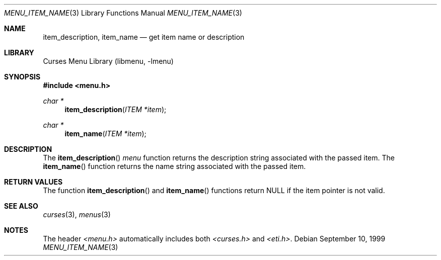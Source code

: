 .\"	$NetBSD: menu_item_name.3,v 1.10 2017/07/03 21:32:50 wiz Exp $
.\"
.\" Copyright (c) 1999
.\"	Brett Lymn - blymn@baea.com.au, brett_lymn@yahoo.com.au
.\"
.\" This code is donated to The NetBSD Foundation by the author.
.\"
.\" Redistribution and use in source and binary forms, with or without
.\" modification, are permitted provided that the following conditions
.\" are met:
.\" 1. Redistributions of source code must retain the above copyright
.\"    notice, this list of conditions and the following disclaimer.
.\" 2. Redistributions in binary form must reproduce the above copyright
.\"    notice, this list of conditions and the following disclaimer in the
.\"    documentation and/or other materials provided with the distribution.
.\" 3. The name of the Author may not be used to endorse or promote
.\"    products derived from this software without specific prior written
.\"    permission.
.\"
.\" THIS SOFTWARE IS PROVIDED BY THE AUTHOR ``AS IS'' AND
.\" ANY EXPRESS OR IMPLIED WARRANTIES, INCLUDING, BUT NOT LIMITED TO, THE
.\" IMPLIED WARRANTIES OF MERCHANTABILITY AND FITNESS FOR A PARTICULAR PURPOSE
.\" ARE DISCLAIMED.  IN NO EVENT SHALL THE AUTHOR BE LIABLE
.\" FOR ANY DIRECT, INDIRECT, INCIDENTAL, SPECIAL, EXEMPLARY, OR CONSEQUENTIAL
.\" DAMAGES (INCLUDING, BUT NOT LIMITED TO, PROCUREMENT OF SUBSTITUTE GOODS
.\" OR SERVICES; LOSS OF USE, DATA, OR PROFITS; OR BUSINESS INTERRUPTION)
.\" HOWEVER CAUSED AND ON ANY THEORY OF LIABILITY, WHETHER IN CONTRACT, STRICT
.\" LIABILITY, OR TORT (INCLUDING NEGLIGENCE OR OTHERWISE) ARISING IN ANY WAY
.\" OUT OF THE USE OF THIS SOFTWARE, EVEN IF ADVISED OF THE POSSIBILITY OF
.\" SUCH DAMAGE.
.\"
.Dd September 10, 1999
.Dt MENU_ITEM_NAME 3
.Os
.Sh NAME
.Nm item_description ,
.Nm item_name
.Nd get item name or description
.Sh LIBRARY
.Lb libmenu
.Sh SYNOPSIS
.In menu.h
.Ft char *
.Fn item_description "ITEM *item"
.Ft char *
.Fn item_name "ITEM *item"
.Sh DESCRIPTION
The
.Fn item_description
.Fa menu
function returns the description string associated with the passed
item.
The
.Fn item_name
function returns the name string associated with the passed item.
.Sh RETURN VALUES
The function
.Fn item_description
and
.Fn item_name
functions return NULL if the item pointer is not valid.
.Sh SEE ALSO
.Xr curses 3 ,
.Xr menus 3
.Sh NOTES
The header
.Pa <menu.h>
automatically includes both
.Pa <curses.h>
and
.Pa <eti.h> .

